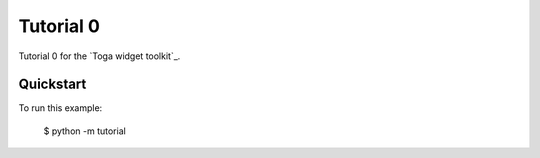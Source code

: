 Tutorial 0
==========

Tutorial 0 for the `Toga widget toolkit`_.

Quickstart
~~~~~~~~~~

To run this example:

    $ python -m tutorial
